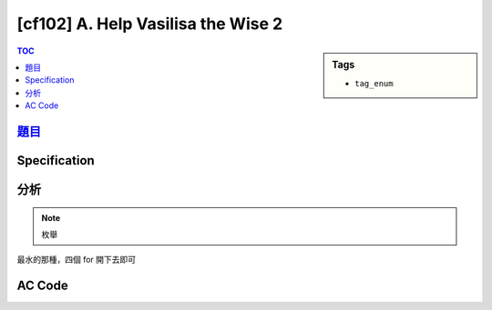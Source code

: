 #####################################
[cf102] A. Help Vasilisa the Wise 2
#####################################

.. sidebar:: Tags

    - ``tag_enum``

.. contents:: TOC
    :depth: 2


******************************************************
`題目 <http://codeforces.com/contest/143/problem/A>`_
******************************************************

************************
Specification
************************

************************
分析
************************

.. note:: 枚舉

最水的那種，四個 for 開下去即可

************************
AC Code
************************

.. code-block:: cpp
    :linenos:

    #include <bits/stdc++.h>
    using namespace std;

    int main() {
        int c1, c2, d1, d2, r1, r2;
        scanf("%d%d%d%d%d%d", &r1, &r2, &c1, &c2, &d1, &d2);

        for (int a = 1; a <= 9; a++) {
            for (int b = 1; b <= 9; b++) {
                for (int c = 1; c <= 9; c++) {
                    for (int d = 1; d <= 9; d++) {
                        if (a == b || a == c || a == d ||
                            b == c || b == d ||
                            c == d) continue;

                        if (a + c == c1 &&
                            b + d == c2 &&
                            a + b == r1 &&
                            c + d == r2 &&
                            a + d == d1 &&
                            b + c == d2) {
                                printf("%d %d\n", a, b);
                                printf("%d %d\n", c, d);
                                return 0;
                            }
                    }
                }
            }
        }

        puts("-1");

        return 0;
    }
